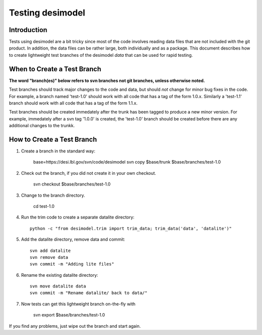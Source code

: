 =================
Testing desimodel
=================

Introduction
------------

Tests using desimodel are a bit tricky since most of the code involves reading
data files that are not included with the git product.  In addition, the data
files can be rather large, both individually and as a package. This document
describes how to create lightweight test branches of the desimodel *data*
that can be used for rapid testing.

When to Create a Test Branch
----------------------------

**The word "branch(es)" below refers to svn branches not git branches,
unless otherwise noted.**

Test branches should track major changes to the code and data, but should
*not* change for minor bug fixes in the code.  For example, a branch named
'test-1.0' should work with all code that has a tag of the form 1.0.x.
Similarly a 'test-1.1' branch should work with all code that has a tag of the
form 1.1.x.

Test branches should be created immedately after the trunk has been tagged
to produce a new minor version.  For example, immedately after a svn tag
'1.0.0' is created, the 'test-1.0' branch should be created before there
are any additional changes to the trunkk.

How to Create a Test Branch
---------------------------

1. Create a branch in the standard way:

    base=https://desi.lbl.gov/svn/code/desimodel
    svn copy $base/trunk $base/branches/test-1.0

2. Check out the branch, if you did not create it in your own checkout.

    svn checkout $base/branches/test-1.0

3. Change to the branch directory.

    cd test-1.0

4. Run the trim code to create a separate datalite directory::

    python -c "from desimodel.trim import trim_data; trim_data('data', 'datalite')"

5. Add the datalite directory, remove data and commit::

    svn add datalite
    svn remove data
    svn commit -m "Adding lite files"

6. Rename the existing datalite directory::

    svn move datalite data
    svn commit -m "Rename datalite/ back to data/"

7. Now tests can get this lightweight branch on-the-fly with

    svn export $base/branches/test-1.0

If you find any problems, just wipe out the branch and start again.

